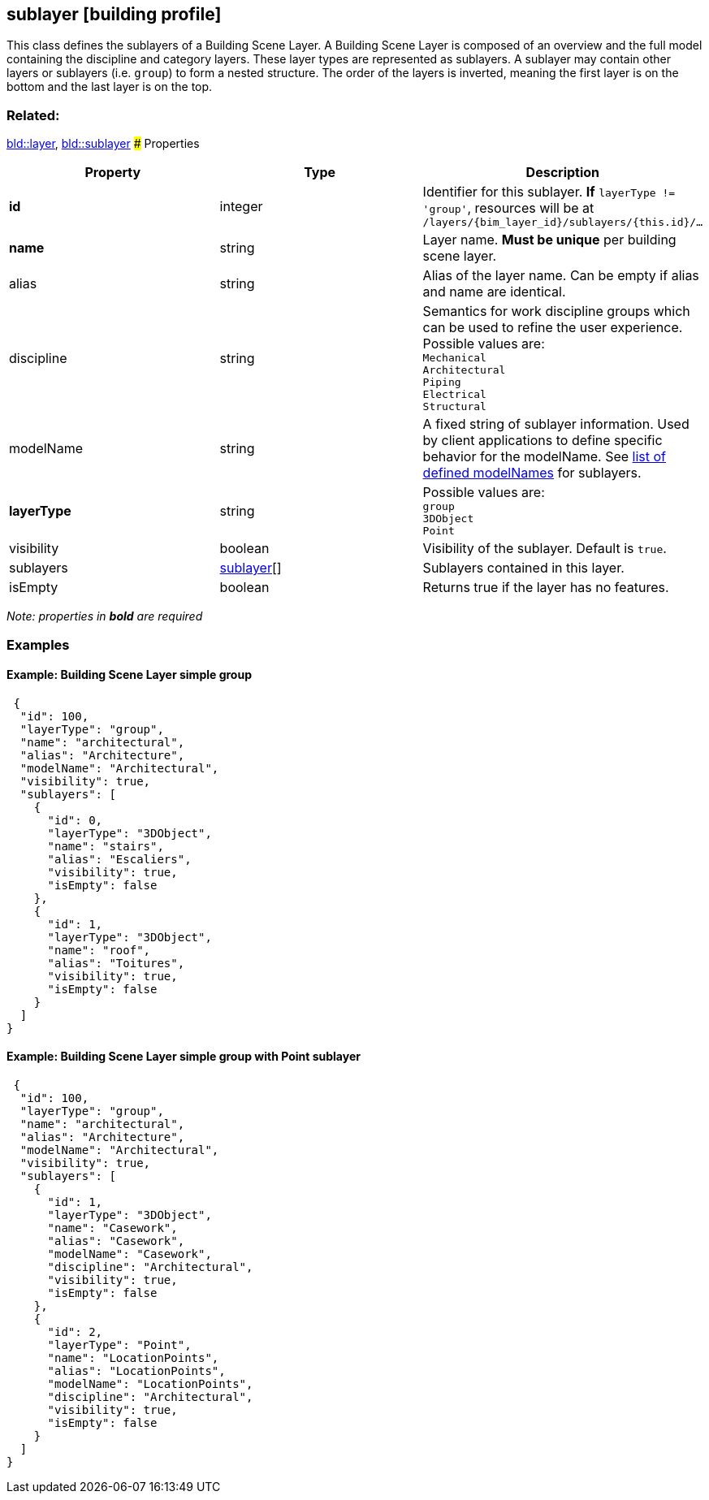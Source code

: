 == sublayer [building profile]

This class defines the sublayers of a Building Scene Layer. A Building Scene Layer is composed of an overview and the full model containing the discipline and category layers. These layer types are represented as sublayers. A sublayer may contain other layers or sublayers (i.e. `group`) to form a nested structure. The order of the layers is inverted, meaning the first layer is on the bottom and the last layer is on the top.

=== Related:

link:layer.bld.adoc[bld::layer], link:sublayer.bld.adoc[bld::sublayer] ### Properties

[width="100%",cols="34%,33%,33%",options="header",]
|===
|Property |Type |Description
|*id* |integer |Identifier for this sublayer. *If* `layerType != 'group'`, resources will be at `/layers/{bim_layer_id}/sublayers/{this.id}/...`
|*name* |string |Layer name. *Must be unique* per building scene layer.
|alias |string |Alias of the layer name. Can be empty if alias and name are identical.
|discipline |string |Semantics for work discipline groups which can be used to refine the user experience. Possible values are: +
`Mechanical` + 
`Architectural` +
`Piping` +
`Electrical` +
`Structural`
|modelName |string |A fixed string of sublayer information. Used by client applications to define specific behavior for the modelName. See link:subLayerModelName.adoc[list of defined modelNames] for sublayers.
|*layerType* |string |Possible values are: +
`group` +
`3DObject` +
`Point`
|visibility |boolean |Visibility of the sublayer. Default is `true`.
|sublayers |link:sublayer.bld.adoc[sublayer][] |Sublayers contained in this layer.
|isEmpty |boolean |Returns true if the layer has no features.
|===

_Note: properties in *bold* are required_

=== Examples

==== Example: Building Scene Layer simple group

[source,json]
----
 {
  "id": 100,
  "layerType": "group",
  "name": "architectural",
  "alias": "Architecture",
  "modelName": "Architectural",
  "visibility": true,
  "sublayers": [
    {
      "id": 0,
      "layerType": "3DObject",
      "name": "stairs",
      "alias": "Escaliers",
      "visibility": true,
      "isEmpty": false
    },
    {
      "id": 1,
      "layerType": "3DObject",
      "name": "roof",
      "alias": "Toitures",
      "visibility": true,
      "isEmpty": false
    }
  ]
} 
----

==== Example: Building Scene Layer simple group with Point sublayer

[source,json]
----
 {
  "id": 100,
  "layerType": "group",
  "name": "architectural",
  "alias": "Architecture",
  "modelName": "Architectural",
  "visibility": true,
  "sublayers": [
    {
      "id": 1,
      "layerType": "3DObject",
      "name": "Casework",
      "alias": "Casework",
      "modelName": "Casework",
      "discipline": "Architectural",
      "visibility": true,
      "isEmpty": false
    },
    {
      "id": 2,
      "layerType": "Point",
      "name": "LocationPoints",
      "alias": "LocationPoints",
      "modelName": "LocationPoints",
      "discipline": "Architectural",
      "visibility": true,
      "isEmpty": false
    }
  ]
} 
----
